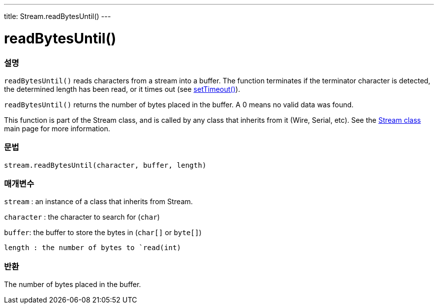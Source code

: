 ---
title: Stream.readBytesUntil()
---




= readBytesUntil()


// OVERVIEW SECTION STARTS
[#overview]
--

[float]
=== 설명
`readBytesUntil()` reads characters from a stream into a buffer. The function terminates if the terminator character is detected, the determined length has been read, or it times out (see link:../streamsettimeout[setTimeout()]).

`readBytesUntil()` returns the number of bytes placed in the buffer. A 0 means no valid data was found.

This function is part of the Stream class, and is called by any class that inherits from it (Wire, Serial, etc). See the link:../../stream[Stream class] main page for more information.
[%hardbreaks]


[float]
=== 문법
`stream.readBytesUntil(character, buffer, length)`


[float]
=== 매개변수
`stream` : an instance of a class that inherits from Stream.

`character` : the character to search for (`char`)

`buffer`: the buffer to store the bytes in (`char[]` or `byte[]`)

`length : the number of bytes to `read(int)`

[float]
=== 반환
The number of bytes placed in the buffer.

--
// OVERVIEW SECTION ENDS
